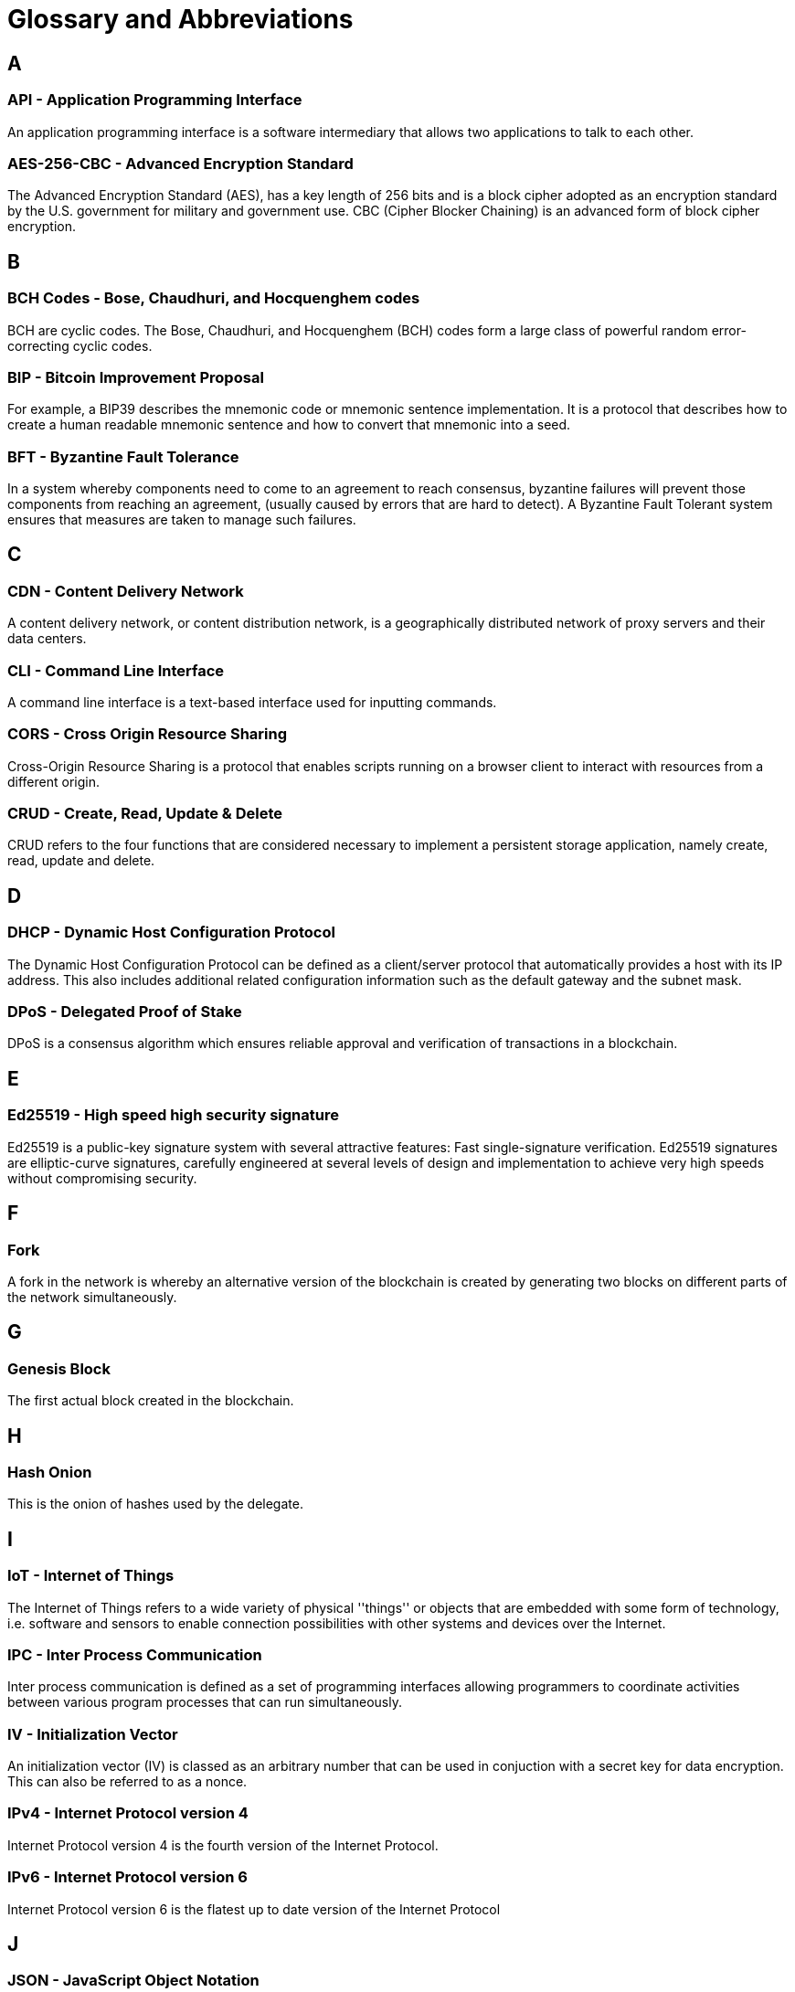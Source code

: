 = Glossary and Abbreviations

:description: SDK glossary of terms from A to Z.
:toc: preamble
:imagesdir: ../../assets/images
:page-no-next: true



== A

=== API - Application Programming Interface +

An application programming interface is a software intermediary that allows two applications to talk to each other.

=== AES-256-CBC - Advanced Encryption Standard +

The Advanced Encryption Standard (AES), has a key length of 256 bits and is a block cipher adopted as an encryption standard by the U.S. government for military and government use. CBC (Cipher Blocker Chaining) is an advanced form of block cipher encryption.

== B

=== BCH Codes - Bose, Chaudhuri, and Hocquenghem codes +

BCH are cyclic codes. The Bose, Chaudhuri, and Hocquenghem (BCH) codes form a
large class of powerful random error-correcting cyclic codes.

=== BIP - Bitcoin Improvement Proposal +

For example, a BIP39 describes the mnemonic code or mnemonic sentence implementation. It is a protocol that describes how to create a human readable mnemonic sentence and how to convert that mnemonic into a seed.

=== BFT - Byzantine Fault Tolerance +

In a system whereby components need to come to an agreement to reach consensus,  byzantine failures will prevent those components from reaching an agreement, (usually caused by errors that are hard to detect).
A Byzantine Fault Tolerant system ensures that measures are taken to manage such failures.

== C

=== CDN - Content Delivery Network +

A content delivery network, or content distribution network, is a geographically distributed network of proxy servers and their data centers.

=== CLI - Command Line Interface +

A command line interface is a text-based interface used for inputting commands.

=== CORS - Cross Origin Resource Sharing +

Cross-Origin Resource Sharing is a protocol that enables scripts running on a browser client to interact with resources from a different origin.

=== CRUD - Create, Read, Update & Delete +

CRUD refers to the four functions that are considered necessary to implement a persistent storage application, namely create, read, update and delete.

== D

=== DHCP - Dynamic Host Configuration Protocol +

The Dynamic Host Configuration Protocol can be defined as a client/server protocol that automatically provides a host with its IP address. This also includes additional related configuration information such as the default gateway and the subnet mask.

=== DPoS - Delegated Proof of Stake +

DPoS is a consensus algorithm which ensures reliable approval and verification of transactions in a blockchain.

== E

=== Ed25519 - High speed high security signature +

Ed25519 is a public-key signature system with several attractive features: Fast single-signature verification.
Ed25519 signatures are elliptic-curve signatures, carefully engineered at several levels of design and implementation to achieve very high speeds without compromising security.

== F

=== Fork +

A fork in the network is whereby an alternative version of the blockchain is created by generating two blocks on different parts of the network simultaneously.

== G

=== Genesis Block +

The first actual block created in the blockchain.

== H

=== Hash Onion +

This is the onion of hashes used by the delegate.

== I

=== IoT - Internet of Things +

The Internet of Things refers to a wide variety of physical ''things'' or objects that are embedded with some form of technology, i.e. software and sensors to enable connection possibilities with other systems and devices over the Internet.

=== IPC - Inter Process Communication +

Inter process communication is defined as a set of programming interfaces allowing programmers to coordinate activities between various program processes that can run simultaneously.

=== IV - Initialization Vector  +

An initialization vector (IV) is classed as an arbitrary number that can be used in conjuction with a secret key for data encryption. This can also be referred to as a nonce.

=== IPv4 - Internet Protocol version 4 +

Internet Protocol version 4 is the fourth version of the Internet Protocol.

=== IPv6 - Internet Protocol version 6 +

Internet Protocol version 6 is the flatest up to date version of the Internet Protocol

== J

=== JSON - JavaScript Object Notation +

JSON is a syntax for storing and exchanging data and is text written with JavaScript object notation.

== K

== L

=== LDR - Light Dependent Resistor +

A light dependent resistor is a passive component, whereby when it is exposed to light the internal resistance changes according to the light intensity that falls upon it. Hence, they are deployed in light sensing circuits.

=== LIP - Lisk Improvement Proposal +

A LIP is a document usually structured by the research team defining technical changes in the Lisk protocol. In addition, it can also cover an implementation or a non-technical process surrounding Lisk. Furthermore, a LIP also describes the requirements, rationale and motivation for the required changes.

=== LSK - The name of our utility token +

The LSK token is used to pay for transaction fees on the Lisk blockchain.

== M

== N

=== NPM - Node Package Manager +

A configurable package manager used for the node JavaScript platform. It can manage dependency conflicts and put modules in place so that node can locate them.

== O

== P

=== PBKDF2 - Password Based Key Deriviation Function 2 +

PBKDF2 can be defined as key deriviation functions with a sliding computational cost, in order to reduce vulnerabilities to brute force attacks.

=== PoM - Proof of Misbehavior +

A 'proof of misbehavior' transaction allows users to reveal to the network any BFT violation.

=== PoS - Proof of Stake +

Proof of Stake is a type of consensus mechanism used to achieve agreement over a distributed network. With PoS the consensus is determined based upon the stake of each user in the network.

=== PoS - Proof of Work +

Proof of Work is is a type of consensus mechanism used to achieve agreement over a distributed network. With PoW in order to complete the transactions on a given network, the miners have to solve complex mathematical problems in order to be rewarded with the tokens.

=== P2P - Peer to Peer +

A peer to peer network is a group of nodes (devices), that make up a decentralized network that can collectively share and store data, whereby each node acts as an individual peer.

== Q

== R

=== REST - Representational State Transfer +

REST refers to the Representational State Transfer, which is a client-server, stateless, cacheable communications protocol. In the majority of cases HTTP is used.

=== RocksDB - A high performance embedded database +

An embedded persistent key value store for fast storage.

=== RPC - Remote Procedure Call +

RPC is a session protocol which enable a host to make a procedure call that appears to be local, however it has the ability to execute remotely on a separate machine connected to the network.

== S

=== SHA-256 - Secure Hash Algorithm 256 +

The SHA is a 256 bit algorithm designed for cryptographic security.

== T

== U

=== UI - User Interface

The space where computer systems and humans interact.

=== UTF-8 - Unicode Transformation Format 8

UTF-8 is a variable width encoding system which enables the translation of any unicode charater to a matching binary string.

=== URL - Uniform Resource Locator

A URL is a reference to a web resource and possesses a mechanism for retrieving the web site specified in the URL.

=== UTXO - Unspent Transaction Output

UTXO is an unspent output. In other words it can be thought of as an indivisible chunk of a token which is under the control of the private keys belonging to the owners.

== V

== W

== X

== Y

== Z



